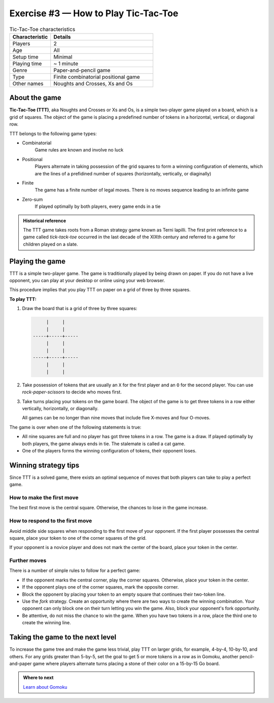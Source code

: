.. raw:: pdf

   PageBreak

.. _tic-tac-toe:

=====================================
Exercise #3 — How to Play Tic-Tac-Toe
=====================================

.. list-table:: Tic-Tac-Toe characteristics
   :widths: 10 25
   :header-rows: 1

   * - Characteristic
     - Details
   * - Players
     - 2
   * - Age
     - All
   * - Setup time
     - Minimal
   * - Playing time
     - ~ 1 minute
   * - Genre
     - Paper-and-pencil game
   * - Type
     - Finite combinatorial positional game
   * - Other names
     - Noughts and Crosses, Xs and Os

About the game
==============

**Tic-Tac-Toe (TTT)**, aka Noughts and Crosses or Xs and Os, is a simple
two-player game played on a board, which is a grid of squares. The object
of the game is placing a predefined number of tokens in a horizontal,
vertical, or diagonal row.

TTT belongs to the following game types:

* Combinatorial
   Game rules are known and involve no luck

* Positional
   Players alternate in taking possession of the grid squares to form a
   winning configuration of elements, which are the lines of a prefidined
   number of squares (horizontally, vertically, or diaginally)

* Finite
   The game has a finite number of legal moves. There is no moves sequence
   leading to an infinite game

* Zero-sum
   If played optimally by both players, every game ends in a tie

.. admonition:: **Historical reference**

   The TTT game takes roots from a Roman strategy game known as Terni
   lapilli. The first print reference to a game called `tick-tack-toe`
   occurred in the last decade of the XIXth century and referred
   to a game for children played on a slate.

Playing the game
================

TTT is a simple two-player game. The game is traditionally played by being
drawn on paper. If you do not have a live opponent, you can play at your
desktop or online using your web browser.

This procedure implies that you play TTT on paper on a grid of three by three
squares.

**To play TTT:**

#. Draw the board that is a grid of three by three squares:

   .. code-block:: bash

           |     |
           |     |
      -----+-----+-----
           |     |
           |     |
      -----+-----+-----
           |     |
           |     |

#. Take possession of tokens that are usually an ``X`` for the first player
   and an ``O`` for the second player. You can use `rock-paper-scissors`
   to decide who moves first.

#. Take turns placing your tokens on the game board. The object of the game is
   to get three tokens in a row either vertically, horizontally, or diagonally.

   All games can be no longer than nine moves that include five X-moves and
   four O-moves.

The game is over when one of the following statements is true:

* All nine squares are full and no player has got three tokens in a row.
  The game is a draw. If played optimally by both players, the game always ends
  in tie. The stalemate is called a cat game.

* One of the players forms the winning configuration of tokens, their opponent
  loses.

Winning strategy tips
=====================

Since TTT is a solved game, there exists an optimal sequence of moves that both
players can take to play a perfect game.

How to make the first move
++++++++++++++++++++++++++

The best first move is the central square. Otherwise, the chances to lose in
the game increase.

How to respond to the first move
++++++++++++++++++++++++++++++++

Avoid middle side squares when responding to the first move of your opponent.
If the first player possesses the central square, place your token to one of
the corner squares of the grid.

If your opponent is a novice player and does not mark the center of the
board, place your token in the center.

Further moves
+++++++++++++

There is a number of simple rules to follow for a perfect game:

* If the opponent marks the central corner, play the corner squares. Otherwise,
  place your token in the center.
* If the opponent plays one of the corner squares, mark the opposite corner.
* Block the opponent by placing your token to an empty square that continues
  their two-token line.
* Use the `fork` strategy. Create an opportunity where there are two ways
  to create the winning combination. Your opponent can only block one on their
  turn letting you win the game. Also, block your opponent's fork opportunity.
* Be attentive, do not miss the chance to win the game. When you have two
  tokens in a row, place the third one to create the winning line.

Taking the game to the next level
=================================

To increase the game tree and make the game less trivial, play TTT on larger
grids, for example, 4-by-4, 10-by-10, and others. For any grids greater than
5-by-5, set the goal to get 5 or more tokens in a row as in Gomoku, another
pencil-and-paper game where players alternate turns placing a stone of their
color on a 15-by-15 Go board.

.. admonition:: Where to next

   `Learn about Gomoku <https://en.wikipedia.org/wiki/Gomoku>`__
